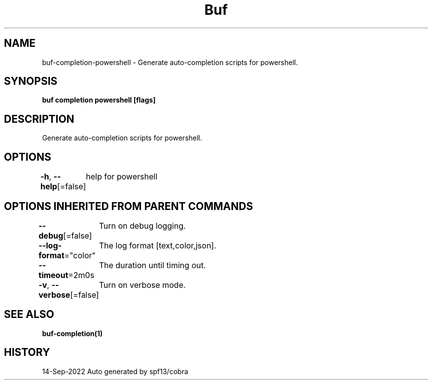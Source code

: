 .nh
.TH "Buf" "1" "Sep 2022" "Auto generated by spf13/cobra" ""

.SH NAME
.PP
buf-completion-powershell - Generate auto-completion scripts for powershell.


.SH SYNOPSIS
.PP
\fBbuf completion powershell [flags]\fP


.SH DESCRIPTION
.PP
Generate auto-completion scripts for powershell.


.SH OPTIONS
.PP
\fB-h\fP, \fB--help\fP[=false]
	help for powershell


.SH OPTIONS INHERITED FROM PARENT COMMANDS
.PP
\fB--debug\fP[=false]
	Turn on debug logging.

.PP
\fB--log-format\fP="color"
	The log format [text,color,json].

.PP
\fB--timeout\fP=2m0s
	The duration until timing out.

.PP
\fB-v\fP, \fB--verbose\fP[=false]
	Turn on verbose mode.


.SH SEE ALSO
.PP
\fBbuf-completion(1)\fP


.SH HISTORY
.PP
14-Sep-2022 Auto generated by spf13/cobra
